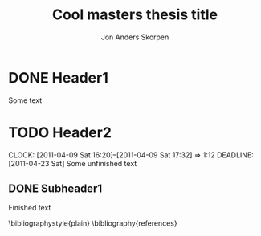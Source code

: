 #+TITLE: Cool masters thesis title
#+AUTHOR: Jon Anders Skorpen
#+EMAIL: jonas@ifi.uio.no
#+LaTeX_CLASS: uiophd
#+COLUMNS: %40ITEM %5TODO %15DEADLINE

* DONE Header1
  Some text

* TODO Header2
  CLOCK: [2011-04-09 Sat 16:20]--[2011-04-09 Sat 17:32] =>  1:12
  DEADLINE: [2011-04-23 Sat]
  Some unfinished text

** DONE Subheader1
   Finished text

\bibliographystyle{plain}
\bibliography{references}
